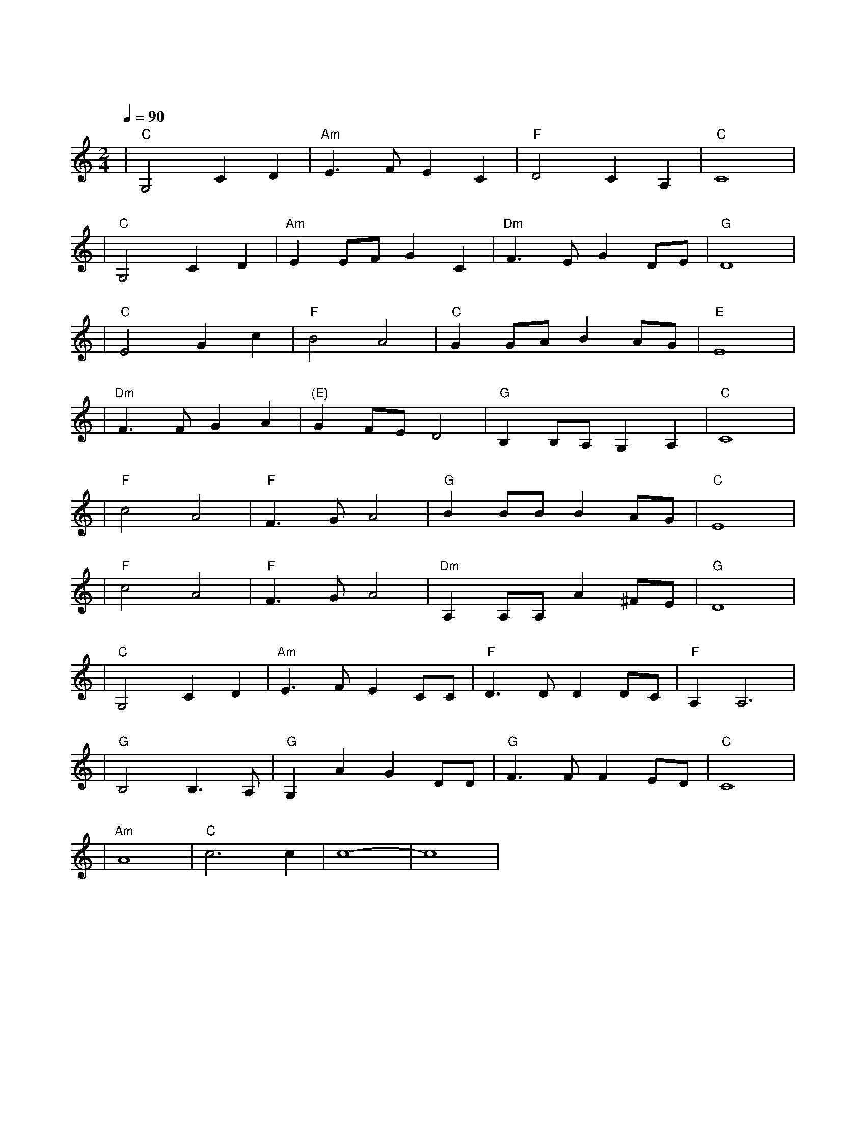 X:1
T:同一首歌
M:2/4
L:1/8
V:1
Q:1/4=90
K:C
|"C"G,4C2D2|"Am"E3FE2C2|"F"D4C2A,2|"C"C8|
w: 鲜 花 曾|告 诉 我 你|怎 样 走|过|
|"C"G,4C2D2|"Am"E2EFG2C2|"Dm"F3EG2DE|"G"D8|
w: 大 地 知|道 你 心 中 的|每 一 个 角|落|
|"C"E4G2c2|"F"B4A4|"C"G2GAB2AG|"E"E8|
w: 甜 蜜 的|梦 啊|谁 都 不 会 错|过|
|"Dm"F3FG2A2|"(E)"G2FED4|"G"B,2B,A,G,2A,2|"C"C8|
w: 终 于 迎 来|今 天|这 欢 聚 时|刻|
|"F"c4A4|"F"F3GA4|"G"B2BBB2AG|"C"E8|
w: 星 光|洒 满 了|所 有 的 童|年|
|"F"c4A4|"F"F3GA4|"Dm"A,2A,A,A2^FE|"G"D8|
w: 风 雨|走 遍 了|世 界 的 角|落|
|"C"G,4C2D2|"Am"E3FE2CC|"F"D3DD2DC|"F"A,2A,6|
w: 同 样 的|感 受 给 了|我 们 同 样 的|渴 望|
|"G"B,4B,3A,|"G"G,2A2G2DD|"G"F3FF2ED|"C"C8|
w: 同 样 的|欢 乐 给 了|我 们 同 一 首|歌|
|"Am"A8|"C"c6c2|c8-|c8|
w: 同|一 首|歌| |